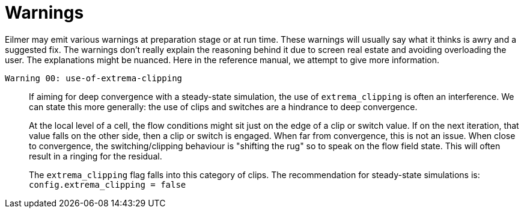 = Warnings

Eilmer may emit various warnings at preparation stage or at run time.
These warnings will usually say what it thinks is awry and a suggested fix.
The warnings don't really explain the reasoning behind it due to
screen real estate and avoiding overloading the user.
The explanations might be nuanced.
Here in the reference manual, we attempt to give more information.

`Warning 00: use-of-extrema-clipping`::
+
If aiming for deep convergence with a steady-state simulation,
the use of `extrema_clipping` is often an interference.
We can state this more generally: the use of clips and switches
are a hindrance to deep convergence.
+
At the local level of a cell, the flow conditions might sit just on
the edge of a clip or switch value.
If on the next iteration, that value falls on the other side, then
a clip or switch is engaged.
When far from convergence, this is not an issue.
When close to convergence, the switching/clipping behaviour
is "shifting the rug" so to speak on the flow field state.
This will often result in a ringing for the residual.
+
The `extrema_clipping` flag falls into this category of clips.
The recommendation for steady-state simulations is:
`config.extrema_clipping = false`






